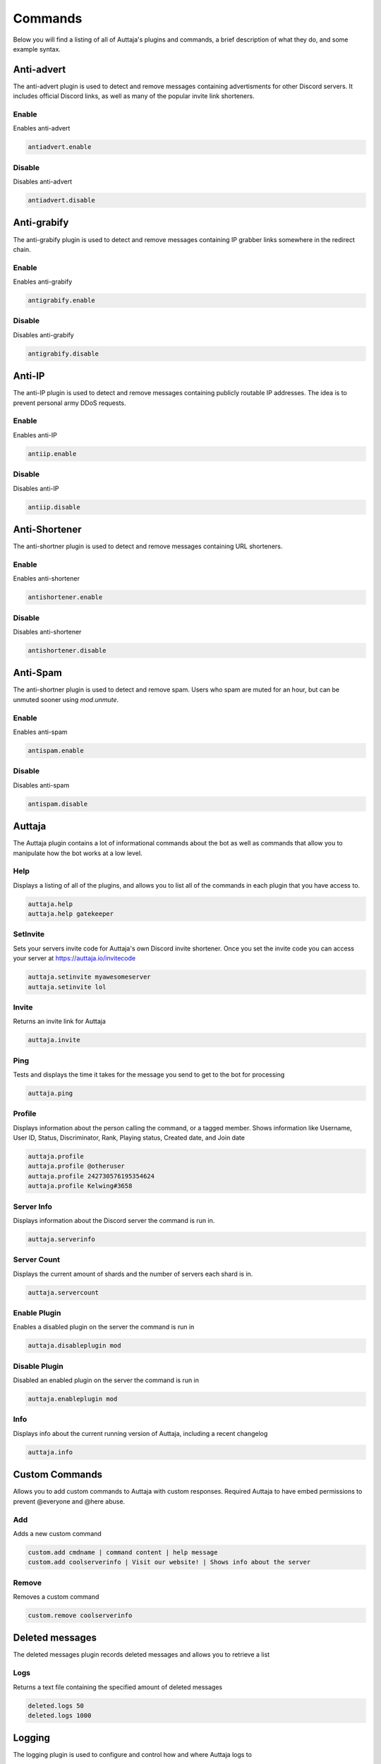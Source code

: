########
Commands
########

Below you will find a listing of all of Auttaja's plugins and commands, a brief description of what they do, and some example syntax.

Anti-advert
===========

The anti-advert plugin is used to detect and remove messages containing advertisments for other Discord servers.  It includes official Discord links, as well as many of the popular invite link shorteners.

Enable
------

Enables anti-advert

.. code::

  antiadvert.enable

Disable
-------

Disables anti-advert

.. code::

  antiadvert.disable

Anti-grabify
============

The anti-grabify plugin is used to detect and remove messages containing IP grabber links somewhere in the redirect chain.

Enable
------

Enables anti-grabify

.. code::

  antigrabify.enable

Disable
-------

Disables anti-grabify

.. code::

  antigrabify.disable

Anti-IP
=======

The anti-IP plugin is used to detect and remove messages containing publicly routable IP addresses.  The idea is to prevent personal army DDoS requests.

Enable
------

Enables anti-IP

.. code::

  antiip.enable

Disable
-------

Disables anti-IP

.. code::

  antiip.disable

Anti-Shortener
==============

The anti-shortner plugin is used to detect and remove messages containing URL shorteners.

Enable
------

Enables anti-shortener

.. code::

  antishortener.enable

Disable
-------

Disables anti-shortener

.. code::

  antishortener.disable

Anti-Spam
=========

The anti-shortner plugin is used to detect and remove spam.  Users who spam are muted for an hour, but can be unmuted sooner using `mod.unmute`.

Enable
------

Enables anti-spam

.. code::

  antispam.enable

Disable
-------

Disables anti-spam

.. code::

  antispam.disable

Auttaja
=======

The Auttaja plugin contains a lot of informational commands about the bot as well as commands that allow you to manipulate how the bot works at a low level.

Help
----

Displays a listing of all of the plugins, and allows you to list all of the commands in each plugin that you have access to.

.. code::

  auttaja.help
  auttaja.help gatekeeper

SetInvite
---------

Sets your servers invite code for Auttaja's own Discord invite shortener.  Once you set the invite code you can access your server at https://auttaja.io/invitecode

.. code::

  auttaja.setinvite myawesomeserver
  auttaja.setinvite lol

Invite
------

Returns an invite link for Auttaja

.. code::

  auttaja.invite

Ping
----

Tests and displays the time it takes for the message you send to get to the bot for processing

.. code::

  auttaja.ping

Profile
-------

Displays information about the person calling the command, or a tagged member.  Shows information like Username, User ID, Status, Discriminator, Rank, Playing status, Created date, and Join date

.. code::

  auttaja.profile
  auttaja.profile @otheruser
  auttaja.profile 242730576195354624
  auttaja.profile Kelwing#3658

Server Info
-----------

Displays information about the Discord server the command is run in.

.. code::

  auttaja.serverinfo

Server Count
------------

Displays the current amount of shards and the number of servers each shard is in.

.. code::

  auttaja.servercount

Enable Plugin
-------------

Enables a disabled plugin on the server the command is run in

.. code::

  auttaja.disableplugin mod

Disable Plugin
--------------

Disabled an enabled plugin on the server the command is run in

.. code::

  auttaja.enableplugin mod

Info
----

Displays info about the current running version of Auttaja, including a recent changelog

.. code::

  auttaja.info

Custom Commands
===============

Allows you to add custom commands to Auttaja with custom responses.  Required Auttaja to have embed permissions to prevent @everyone and @here abuse.

Add
---

Adds a new custom command

.. code::

  custom.add cmdname | command content | help message
  custom.add coolserverinfo | Visit our website! | Shows info about the server

Remove
------

Removes a custom command

.. code::

  custom.remove coolserverinfo

Deleted messages
================

The deleted messages plugin records deleted messages and allows you to retrieve a list

Logs
----

Returns a text file containing the specified amount of deleted messages

.. code::

  deleted.logs 50
  deleted.logs 1000

Logging
=======

The logging plugin is used to configure and control how and where Auttaja logs to

Toggle Join Leave
-----------------

Toggles join/leave message on and off

.. code::

  logging.togglejoinleave

Set Channel
-----------

Sets the channel the Auttaja logs to

.. code::

  logging.setchannel #logging

Moderation
==========

The moderation plugin contains all of the moderation commands Auttaja has to offer

Ban
---

Bans a user by tag, User#Discrim, or snowflake ID.  Can also be used to hackban people who aren't in the server by using the ID.

.. code::

  mod.ban @Kyle2000
  mod.ban Kyle2000#1009
  mod.ban 337329813897347072

Kick
----

Kicks a user from the server by tag, User#Discrim, or snowflake ID.

.. code::

  mod.kick @Kyle2000
  mod.kick Kyle2000#1009
  mod.kick 337329813897347072

Strike
------

Gives the user a strike.  Strikes are essentially a warning and a note on their account you can lookup with `mod.search`

.. code::

  mod.strike @Kyle2000
  mod.strike Kyle2000#1009
  mod.strike 337329813897347072

Reason
------

Adds a reason to a given punishment by punishment ID

.. code::

  mod.reason 342 Known raider, spamming gore

Purge All
---------

Purges the given number of messages from the channel, regardless of who sent them

.. code::

  mod.purgeall 20

Purge
-----

Purges the given number of messages from the given member

.. code::

  mod.purge @Kyle2000 10

Remove Punishment
-----------------

Marks a punishment as deleted, it will no longer show up in `mod.search`

.. code::

  mod.rmpunish 342

Unban
-----

Unbans the given member

.. code::

  mod.unban @Tom#0131
  mod.unban Tom#0131
  mod.unban 188092131376758784

Search
------

Lists all non-deleted punishments for the given user

.. code::

  mod.search @Tom#0131
  mod.search Tom#0131
  mod.search 188092131376758784

Search All
----------

Lists all punishments, included deleted, for the given user

.. code::

  mod.searchall @Tom#0131
  mod.searchall Tom#0131
  mod.searchall 188092131376758784

PunishInfo
----------

Lists all of the information for the given punishment

.. code::

  mod.punishinfo 342

Mute
----

Mutes the given member by removing all of their roles, and giving them the spammer role.  Requires anti-spam to be enabled.

.. code::

  mod.mute @Tom#0131
  mod.mute Tom#0131
  mod.mute 188092131376758784

Unmute
------

Unmutes the given member by removing the spammer role and returning their previous roles

.. code::

  mod.unmute @Tom#0131
  mod.unmute Tom#0131
  mod.unmute 188092131376758784

Nicknames
=========

The nicknames plugin handles nickname change requests

Request
-------

Requests a nickname change

.. code::

  nick.request MyCoolNickname

Cancel
------

Cancels a nick request by ID

.. code::

  nick.cancel 457

Accept
------

Accepts a given nickname request by ID.  A back up for when Discord fails to send reaction notifications to Auttaja

.. code::

  nick.accept 457

Deny
----

Denies a given nickname request by ID.  A back up for when Discord fails to send reaction notifications to Auttaja

.. code::

  nick.deny 457

Permissions
===========

The permissions plugin is used to configure user, role, and command permissions

Set User
--------

Sets a users permission level

.. code::

  perm.setuser @Jet#0038 10

Set Role
--------

Sets a roles permission level

.. code::

  perm.setrole Moderator 6

Set Command
-----------

Sets the required permission level for a command

.. code::

  perm.setcommand auttaja.help 1

Vote
====

The vote plugin introduces a democratic voting system, where a user can call a vote, and people vote on the topic using reactions.  You can specify which users are included in the vote by tagging them individually or by roles.  Once the vote is complete, a PDF is generated with the results and posted into the channel of your choice.

Call
----

Calls a vote

.. code::
  
  vote.call

End
---

Ends a vote, must be done in the channel created specifically for that vote

.. code::

  vote.end

Wikipedia
=========

The wikipedia plugin allows you to query wikipedia for articles, and returns a short summary of the article

Search
------

Search for a term on wikipedia and return the first result.  Won't return anything if the term is too ambiguous

.. code::

  wiki.search discord app
